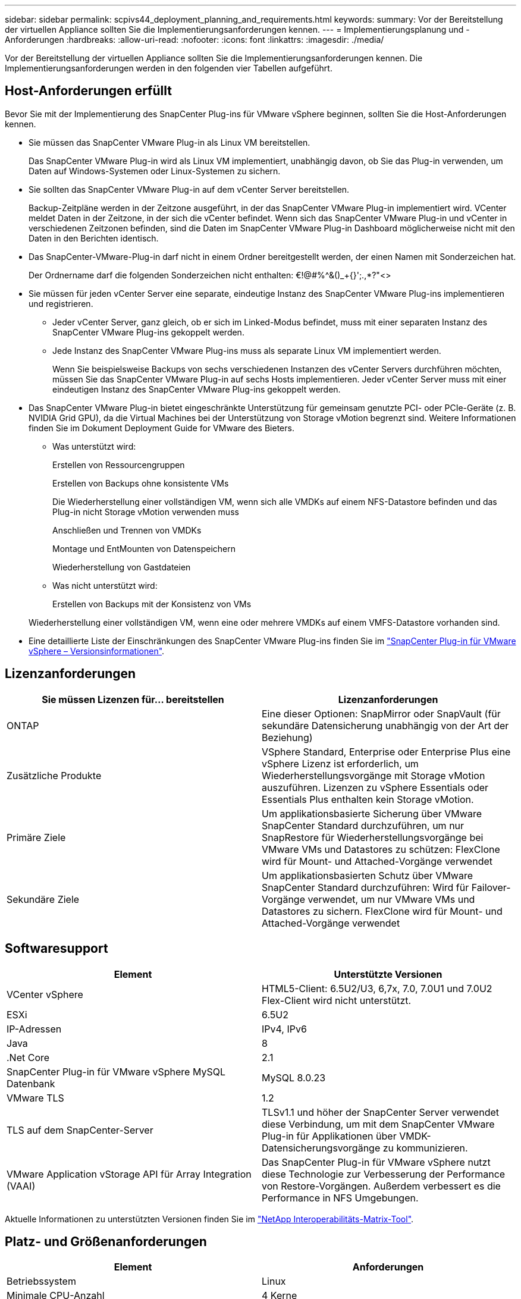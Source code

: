 ---
sidebar: sidebar 
permalink: scpivs44_deployment_planning_and_requirements.html 
keywords:  
summary: Vor der Bereitstellung der virtuellen Appliance sollten Sie die Implementierungsanforderungen kennen. 
---
= Implementierungsplanung und -Anforderungen
:hardbreaks:
:allow-uri-read: 
:nofooter: 
:icons: font
:linkattrs: 
:imagesdir: ./media/


[role="lead"]
Vor der Bereitstellung der virtuellen Appliance sollten Sie die Implementierungsanforderungen kennen. Die Implementierungsanforderungen werden in den folgenden vier Tabellen aufgeführt.



== Host-Anforderungen erfüllt

Bevor Sie mit der Implementierung des SnapCenter Plug-ins für VMware vSphere beginnen, sollten Sie die Host-Anforderungen kennen.

* Sie müssen das SnapCenter VMware Plug-in als Linux VM bereitstellen.
+
Das SnapCenter VMware Plug-in wird als Linux VM implementiert, unabhängig davon, ob Sie das Plug-in verwenden, um Daten auf Windows-Systemen oder Linux-Systemen zu sichern.

* Sie sollten das SnapCenter VMware Plug-in auf dem vCenter Server bereitstellen.
+
Backup-Zeitpläne werden in der Zeitzone ausgeführt, in der das SnapCenter VMware Plug-in implementiert wird. VCenter meldet Daten in der Zeitzone, in der sich die vCenter befindet. Wenn sich das SnapCenter VMware Plug-in und vCenter in verschiedenen Zeitzonen befinden, sind die Daten im SnapCenter VMware Plug-in Dashboard möglicherweise nicht mit den Daten in den Berichten identisch.

* Das SnapCenter-VMware-Plug-in darf nicht in einem Ordner bereitgestellt werden, der einen Namen mit Sonderzeichen hat.
+
Der Ordnername darf die folgenden Sonderzeichen nicht enthalten: €!@#%^&()_+{}';.,*?"<>

* Sie müssen für jeden vCenter Server eine separate, eindeutige Instanz des SnapCenter VMware Plug-ins implementieren und registrieren.
+
** Jeder vCenter Server, ganz gleich, ob er sich im Linked-Modus befindet, muss mit einer separaten Instanz des SnapCenter VMware Plug-ins gekoppelt werden.
** Jede Instanz des SnapCenter VMware Plug-ins muss als separate Linux VM implementiert werden.
+
Wenn Sie beispielsweise Backups von sechs verschiedenen Instanzen des vCenter Servers durchführen möchten, müssen Sie das SnapCenter VMware Plug-in auf sechs Hosts implementieren. Jeder vCenter Server muss mit einer eindeutigen Instanz des SnapCenter VMware Plug-ins gekoppelt werden.



* Das SnapCenter VMware Plug-in bietet eingeschränkte Unterstützung für gemeinsam genutzte PCI- oder PCIe-Geräte (z. B. NVIDIA Grid GPU), da die Virtual Machines bei der Unterstützung von Storage vMotion begrenzt sind. Weitere Informationen finden Sie im Dokument Deployment Guide for VMware des Bieters.
+
** Was unterstützt wird:
+
Erstellen von Ressourcengruppen

+
Erstellen von Backups ohne konsistente VMs

+
Die Wiederherstellung einer vollständigen VM, wenn sich alle VMDKs auf einem NFS-Datastore befinden und das Plug-in nicht Storage vMotion verwenden muss

+
Anschließen und Trennen von VMDKs

+
Montage und EntMounten von Datenspeichern

+
Wiederherstellung von Gastdateien

** Was nicht unterstützt wird:
+
Erstellen von Backups mit der Konsistenz von VMs

+
Wiederherstellung einer vollständigen VM, wenn eine oder mehrere VMDKs auf einem VMFS-Datastore vorhanden sind.



* Eine detaillierte Liste der Einschränkungen des SnapCenter VMware Plug-ins finden Sie im link:scpivs44_release_notes.html["SnapCenter Plug-in für VMware vSphere – Versionsinformationen"^].




== Lizenzanforderungen

|===
| Sie müssen Lizenzen für… bereitstellen | Lizenzanforderungen 


| ONTAP | Eine dieser Optionen: SnapMirror oder SnapVault (für sekundäre Datensicherung unabhängig von der Art der Beziehung) 


| Zusätzliche Produkte | VSphere Standard, Enterprise oder Enterprise Plus eine vSphere Lizenz ist erforderlich, um Wiederherstellungsvorgänge mit Storage vMotion auszuführen. Lizenzen zu vSphere Essentials oder Essentials Plus enthalten kein Storage vMotion. 


| Primäre Ziele | Um applikationsbasierte Sicherung über VMware SnapCenter Standard durchzuführen, um nur SnapRestore für Wiederherstellungsvorgänge bei VMware VMs und Datastores zu schützen: FlexClone wird für Mount- und Attached-Vorgänge verwendet 


| Sekundäre Ziele | Um applikationsbasierten Schutz über VMware SnapCenter Standard durchzuführen: Wird für Failover-Vorgänge verwendet, um nur VMware VMs und Datastores zu sichern. FlexClone wird für Mount- und Attached-Vorgänge verwendet 
|===


== Softwaresupport

|===
| Element | Unterstützte Versionen 


| VCenter vSphere | HTML5-Client: 6.5U2/U3, 6,7x, 7.0, 7.0U1 und 7.0U2 Flex-Client wird nicht unterstützt. 


| ESXi | 6.5U2 


| IP-Adressen | IPv4, IPv6 


| Java | 8 


| .Net Core | 2.1 


| SnapCenter Plug-in für VMware vSphere MySQL Datenbank | MySQL 8.0.23 


| VMware TLS | 1.2 


| TLS auf dem SnapCenter-Server | TLSv1.1 und höher der SnapCenter Server verwendet diese Verbindung, um mit dem SnapCenter VMware Plug-in für Applikationen über VMDK-Datensicherungsvorgänge zu kommunizieren. 


| VMware Application vStorage API für Array Integration (VAAI) | Das SnapCenter Plug-in für VMware vSphere nutzt diese Technologie zur Verbesserung der Performance von Restore-Vorgängen. Außerdem verbessert es die Performance in NFS Umgebungen. 
|===
Aktuelle Informationen zu unterstützten Versionen finden Sie im https://mysupport.netapp.com/matrix/imt.jsp?components=91324;&solution=1517&isHWU&src=IMT["NetApp Interoperabilitäts-Matrix-Tool"^].



== Platz- und Größenanforderungen

|===
| Element | Anforderungen 


| Betriebssystem | Linux 


| Minimale CPU-Anzahl | 4 Kerne 


| Mind. RAM | Minimum: 12 GB empfohlen: 16 GB 


| Minimaler Festplattenspeicher für das SnapCenter Plug-in für VMware vSphere, Logs und MySQL Datenbank | 100 GB 
|===


== Verbindungs- und Portanforderungen

|===
| Typ des Ports | Vorkonfigurierter Port 


| SnapCenter Plug-in für VMware vSphere Port | 8144 (HTTPS), der bidirektionale Port wird für Kommunikation vom VMware vSphere Web-Client und vom SnapCenter-Server verwendet. 8080 bidirektional dieser Port wird zum Managen der virtuellen Appliance verwendet. Hinweis: Sie können die Portkonfiguration nicht ändern. 


| Storage-Cluster oder Storage-VM-Port | 443 (HTTPS), bidirektional 80 (HTTP), bidirektional der Port wird für die Kommunikation zwischen der virtuellen Appliance und der Storage-VM oder dem Cluster, das die Storage-VM enthält, verwendet. 
|===


== Unterstützte Konfigurationen

Jede Plug-in-Instanz unterstützt nur einen vCenter Server. VCenters im verknüpften Modus werden unterstützt. Mehrere Plug-in-Instanzen können den gleichen SnapCenter-Server unterstützen, wie in der folgenden Abbildung dargestellt.

image:scpivs44_image4.png["Fehler: Fehlendes Grafikbild"]



== RBAC-Berechtigungen erforderlich

Das vCenter-Administratorkonto muss über die erforderlichen vCenter-Berechtigungen verfügen, wie in der folgenden Tabelle aufgeführt.

|===
| So führen Sie diese Operation aus… | Sie müssen über diese vCenter-Berechtigungen verfügen… 


| Implementieren und registrieren Sie das SnapCenter Plug-in für VMware vSphere in vCenter | Erweiterung: Verlängerung registrieren 


| Aktualisieren oder entfernen Sie das SnapCenter Plug-in für VMware vSphere  a| 
Erweiterung

* Erweiterung aktualisieren
* Erweiterung wird aufgehoben




| Lassen Sie das in SnapCenter registrierte vCenter Credential-Benutzerkonto zu, um den Benutzerzugriff auf das SnapCenter Plug-in für VMware vSphere zu validieren | sessions.validate.session 


| Benutzern den Zugriff auf das SnapCenter Plug-in für VMware vSphere ermöglichen | SCV Administrator SCV Backup SCV Gastdateiwiederherstellung SCV Wiederherstellung SCV SCV Ansicht die Berechtigung muss im vCenter Root zugewiesen werden. 
|===


== AutoSupport

Das SnapCenter Plug-in für VMware vSphere bietet ein Minimum an Informationen für die Nachverfolgung seiner Nutzung, einschließlich der Plug-in-URL. AutoSupport enthält eine Tabelle installierter Plug-ins, die vom AutoSupport Viewer angezeigt werden.
